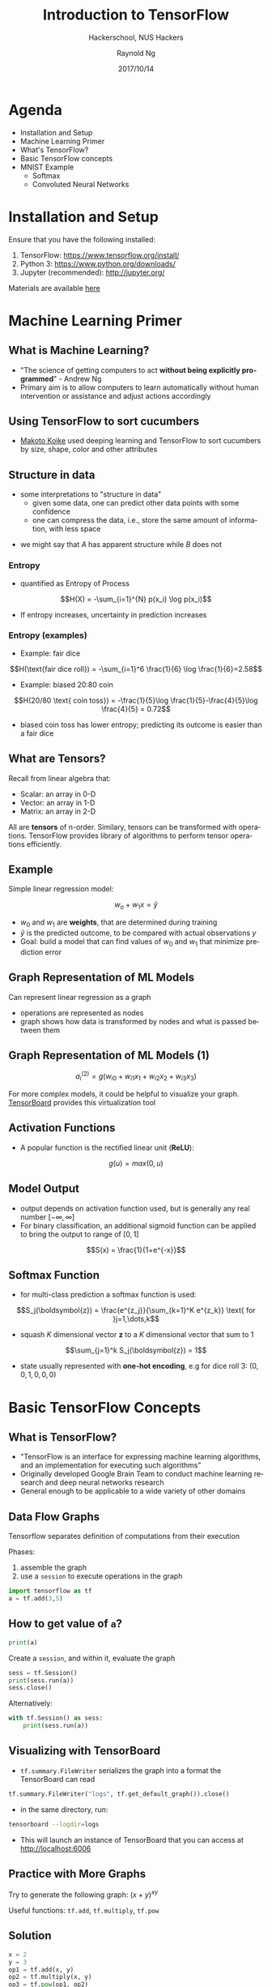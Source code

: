#+TITLE: Introduction to TensorFlow
#+SUBTITLE: Hackerschool, NUS Hackers
#+DATE: 2017/10/14
#+AUTHOR: Raynold Ng
#+EMAIL: raynold.ng24@gmail.com
#+OPTIONS: ':nil *:t -:t ::t <:t H:3 \n:nil ^:t arch:headline
#+OPTIONS: author:t c:nil creator:comment d:(not "LOGBOOK") date:t
#+OPTIONS: e:t email:nil f:t inline:t num:nil p:nil pri:nil stat:t
#+OPTIONS: tags:t tasks:t tex:t timestamp:t toc:nil todo:t |:t
#+DESCRIPTION:
#+EXCLUDE_TAGS: noexport
#+KEYWORDS:
#+LANGUAGE: en
#+SELECT_TAGS: export

#+WWW: http://www.nushackers.org/
#+TWITTER: @nushackers

#+FAVICON: images/tensorflow.png
#+ICON: images/tensorflow.png
#+HASHTAG: #hackerschool #tensorflow
* Load I/O Slides                                                  :noexport:
#+BEGIN_SRC emacs-lisp :tangle no
  (require 'ox-ioslide)
#+END_SRC
* Agenda
  :PROPERTIES:
  :END:
- Installation and Setup
- Machine Learning Primer
- What's TensorFlow?
- Basic TensorFlow concepts
- MNIST Example
  - Softmax
  - Convoluted Neural Networks
* Installation and Setup

Ensure that you have the following installed:
1. TensorFlow: https://www.tensorflow.org/install/
2. Python 3: https://www.python.org/downloads/
3. Jupyter (recommended): http://jupyter.org/

Materials are available [[https://github.com/raynoldng/hackerschool-tensorflow][here]]
* Machine Learning Primer
  :PROPERTIES:
  :SLIDE:    segue dark quote
  :ASIDE:    right bottom
  :ARTICLE:  flexbox vleft auto-fadein
  :END:
** What is Machine Learning?
- "The science of getting computers to act *without being explicitly programmed*" - Andrew Ng
- Primary aim is to allow computers to learn automatically without human
  intervention or assistance and adjust actions accordingly
** Using TensorFlow to sort cucumbers
- [[https://cloud.google.com/blog/big-data/2016/08/how-a-japanese-cucumber-farmer-is-using-deep-learning-and-tensorflow][Makoto Koike]] used deeping learning and TensorFlow to sort cucumbers by size, shape, color and other attributes

#+BEGIN_CENTER
#+ATTR_HTML: :width 100%
[[file:images/cucumber.png]]
#+END_CENTER

** Structure in data
- some interpretations to "structure in data"
  - given some data, one can predict other data points with some confidence
  - one can compress the data, i.e., store the same amount of information, with
    less space

\begin{align*}
A = \{1, 2, 6, 4, 7, 9, 0\} \\
B = \{1, 2, 1, 2, 1, 2, 1\}
\end{align*}

- we might say that $A$ has apparent structure while $B$ does not

*** Entropy
- quantified as Entropy of Process
$$H(X) = -\sum_{i=1}^{N} p(x_i) \log p(x_i)$$
- If entropy increases, uncertainty in prediction increases
*** Entropy (examples)
- Example: fair dice
$$H(\text{fair dice roll}) = -\sum_{i=1}^6 \frac{1}{6} \log \frac{1}{6}=2.58$$
- Example: biased 20:80 coin
$$H(20/80 \text{ coin toss}) = -\frac{1}{5}\log \frac{1}{5}-\frac{4}{5}\log \frac{4}{5} = 0.72$$
- biased coin toss has lower entropy; predicting its outcome is easier than a fair dice
** What are Tensors?
Recall from linear algebra that:
- Scalar: an array in 0-D
- Vector: an array in 1-D
- Matrix: an array in 2-D

All are *tensors* of n-order. Similary, tensors can be transformed with
operations. TensorFlow provides library of algorithms to perform tensor operations efficiently. 
** Example
Simple linear regression model:

$$w_o + w_1 x = \hat{y}$$

- $w_0$ and $w_1$ are *weights*, that are determined during training
- $\hat{y}$ is the predicted outcome, to be compared with actual observations $y$
- Goal: build a model that can find values of $w_0$ and $w_1$ that minimize prediction error
** Graph Representation of ML Models

Can represent linear regression as a graph

#+ATTR_HTML: :width 40%
[[file:images/linear_reg_graph.png]]

- operations are represented as nodes
- graph shows how data is transformed by nodes and what is passed between them
** Graph Representation of ML Models (1)
#+ATTR_HTML: :width 50%
[[file:images/neural_net.png]]

$$a_i^{(2)} = g(w_{i0} + w_{i1}x_1 + w_{i2}x_2 + w_{i3}x_3)$$

For more complex models, it could be helpful to visualize your graph.
[[https://www.tensorflow.org/versions/r0.7/how_tos/graph_viz/index.html][TensorBoard]] provides this virtualization tool
** Activation Functions
- A popular function is the rectified linear unit (*ReLU*):
$$g(u) = max(0, u)$$

#+BEGIN_CENTER
#+ATTR_HTML: :width 70%
[[file:images/relu.png]]
#+END_CENTER

** Model Output
- output depends on activation function used, but is generally any real number $[-\infty, \infty]$
- For binary classification, an additional sigmoid function can be applied to
  bring the output to range of $[0,1]$
$$S(x) = \frac{1}{1+e^{-x}}$$

#+BEGIN_CENTER
#+ATTR_HTML: :width 90%
[[file:images/sigmoid.png]]
#+END_CENTER
** Softmax Function
- for multi-class prediction a softmax function is used:
$$S_j(\boldsymbol{z}) = \frac{e^{z_j}}{\sum_{k=1}^K e^{z_k}} \text{ for }j=1,\dots,k$$
- squash $K$ dimensional vector *z* to a $K$ dimensional vector that sum to 1
$$\sum_{j=1}^k S_j(\boldsymbol{z}) = 1$$
- state usually represented with *one-hot encoding*, e.g for dice roll 3: $(0,0,1,0,0,0)$
* Basic TensorFlow Concepts
  :PROPERTIES:
  :SLIDE:    segue dark quote
  :ASIDE:    right bottom
  :ARTICLE:  flexbox vleft auto-fadein
  :END:
** What is TensorFlow?
- "TensorFlow is an interface for expressing machine learning algorithms, and an implementation for executing such algorithms"
- Originally developed Google Brain Team to conduct machine learning research and deep neural networks research
- General enough to be applicable to a wide variety of other domains
** Data Flow Graphs
Tensorflow separates definition of computations from their execution

Phases:
1. assemble the graph
2. use a =session= to execute operations in the graph

#+BEGIN_SRC python
import tensorflow as tf
a = tf.add(3,5)
#+END_SRC

** How to get value of =a=?
#+BEGIN_SRC python
print(a)
#+END_SRC

Create a =session=, and within it, evaluate the graph

#+BEGIN_SRC python
sess = tf.Session()
print(sess.run(a))
sess.close()
#+END_SRC

Alternatively:

#+BEGIN_SRC python
with tf.Session() as sess:
    print(sess.run(a))
#+END_SRC

** Visualizing with TensorBoard

- =tf.summary.FileWriter= serializes the graph into a format the TensorBoard can read

#+BEGIN_SRC python
tf.summary.FileWriter("logs", tf.get_default_graph()).close()
#+END_SRC

- in the same directory, run:

#+BEGIN_SRC sh
tensorboard --logdir=logs
#+END_SRC

- This will launch an instance of TensorBoard that you can access at http://localhost:6006

** Practice with More Graphs

Try to generate the following graph: $(x+y)^{xy}$

#+BEGIN_CENTER
#+ATTR_HTML: :width 70%
[[file:images/graph2.png]]
#+END_CENTER

Useful functions: =tf.add=, =tf.multiply=, =tf.pow=

** Solution

#+BEGIN_SRC python
x = 2
y = 3
op1 = tf.add(x, y)
op2 = tf.multiply(x, y)
op3 = tf.pow(op1, op2)
with tf.Session() as sess:
    op3 = sess.run(op3)
#+END_SRC

** TensorFlow Variables

- TensorFlow variables used to represent shared, persistant state manipulated by your program
- Variables hold and update parameters in your model during training
- Variables contain tensors
- Variables must be initialized unless it is a constant

#+BEGIN_SRC python
  W1 = tf.ones((2,2))
  W2 = tf.Variable(tf.zeros((2,2)), name="weights")

  with tf.Session() as sess:
      print(sess.run(W1))
      sess.run(tf.global_variables_initializer())
      print(sess.run(W2))

#+END_SRC

** Creating Variables

To create a 3-dimensional variable with shape =[1,2,3]=:

#+BEGIN_SRC python
    my_var = tf.get_variable("my_var", [1,2,3])
#+END_SRC

You may optionally specify the =dtype= and initializer to =tf.get_variable=:

#+BEGIN_SRC python
  my_int_variable = tf.get_variable("my_int_variable", [1, 2, 3],
                                    dtype=tf.int32,
                                    initializer=tf.zeros_initializer)
#+END_SRC

Can initialize a =tf.Variable= to have the value of a =tf.Tensor=:

#+BEGIN_SRC python
  other_variable = tf.get_variable("other_variable", dtype=tf.int32, 
    initializer=tf.constant([23, 42]))
#+END_SRC

** Updating Variable State

Use =tf.assign= to assign a value to a variable

#+BEGIN_SRC python
state = tf.Variable(0, name="counter")
new_value = tf.add(state, tf.constant(1))
update = tf.assign(state, new_value)

with tf.Session() as sess:
    sess.run(tf.global_variables_initializer())
    print(sess.run(state))
    for _ in range(3):
        sess.run(update)
        print(sess.run(state))
#+END_SRC

** Fetching Variable State

#+BEGIN_SRC python
input1 = tf.constant(3.0)
input2 = tf.constant(2.0)
input3 = tf.constant(5.0)
intermed = tf.add(input2, input3)
mul = tf.multiply(input1, intermed)

with tf.Session() as sess:
    result = sess.run([mul, intermed])
    print(result)
#+END_SRC

** TensorFlow Placeholders

- =tf.placeholder= variables represent our input data
- =feed_dict= is a python dictionary that maps =tf.placeholder= variables to data

#+BEGIN_SRC python
input1 = tf.placeholder(tf.float32)
input2 = tf.placeholder(tf.float32)

output = tf.multiply(input1, input2)

with tf.Session() as sess:
    print(sess.run([output], feed_dict={input1:[7.], input2:[2.]}))
#+END_SRC

** Example: Linear Regression
  :PROPERTIES:
  :SLIDE:    segue dark quote
  :ASIDE:    right bottom
  :ARTICLE:  flexbox vleft auto-fadein
  :END:
*** Recap
- we have two weights $w_0$ and $w_1$, we want the model to figure out good weights by minimizing prediction error
- define the following *loss function*

$$L = \sum (y - \hat{y})^2$$

Supose we want to model the following "unknown" function:

$$y = x + 20 \sin(x/10)$$
*** Plot Input Data                                                :noexport:
Make sure that =seaborn= and =matplotlib= are installed. If you are using Jupyter, add =%matplotlib inline= in the code cell.

#+BEGIN_SRC python
import tensorflow as tf
import numpy as np
import seaborn
import matplotlib.pyplot as plt
%matplotlib inline
# Define input data
X_data = np.arange(100, step=.1)
y_data = X_data + 20 * np.sin(X_data/10)
# Plot input data
plt.scatter(X_data, y_data)
#+END_SRC
*** Scatter Plot
#+BEGIN_CENTER
#+ATTR_HTML: :width 130%
[[file:images/sample_data.png]]
#+END_CENTER
*** Define Variables and Placeholders
#+BEGIN_SRC python
# Define data size and batch size
n_samples = 1000
batch_size = 100

# TensorFlow is particular about shapes, so resize
X_data = np.reshape(X_data, (n_samples, 1))
y_data = np.reshape(y_data, (n_samples, 1))

# Define placeholders for input
X = tf.placeholder(tf.float32, shape=(batch_size, 1))
y = tf.placeholder(tf.float32, shape=(batch_size, 1))
#+END_SRC
*** Loss Function
Loss function is defined as:
$$J(W,b) = \frac{1}{N}\sum_{i=1}^{N}(y_i-(W_{x_i}+b))^2$$

#+BEGIN_SRC python
  # Define variables to be learned
  W = tf.get_variable("weights", (1,1),
                      initializer = tf.random_normal_initializer())
  b = tf.get_variable("bias", (1,),
                      initializer = tf.constant_initializer(0.0))
  y_pred = tf.matmul(X, W) + b
  loss = tf.reduce_sum((y - y_pred)**2/n_samples)
#+END_SRC
*** Define Optimizer and Train Model
:PROPERTIES:
:ARTICLE:  smaller
:END:
#+BEGIN_SRC python
  # Define optimizer operation
  opt_operation = tf.train.AdamOptimizer().minimize(loss)
  with tf.Session() as sess:
      # Initialize all variables in graph
      sess.run(tf.global_variables_initializer())
      # Gradient descent for 500 steps:
      for _ in range(500):
          # Select from random mini batch
          indices = np.random.choice(n_samples, batch_size)
          X_batch, y_batch = X_data[indices], y_data[indices]
          # Do gradient descent step
          _, loss_val = sess.run([opt_operation, loss],
                                 feed_dict={X: X_batch, y: y_batch})
      print(sess.run([W, b]))
      # Display results
      plt.scatter(X_data, y_data)
      plt.scatter(X_data, sess.run(W) * X_data + sess.run(b), c='g')

#+END_SRC
*** Results

#+BEGIN_CENTER
#+ATTR_HTML: :width 130%
[[file:images/trained_model.png]]
#+END_CENTER

* MNIST and TensorFlow
  :PROPERTIES:
  :SLIDE:    segue dark quote
  :ASIDE:    right bottom
  :ARTICLE:  flexbox vleft auto-fadein
  :END:
** Introduction
- MNIST is the hello world of machine learning
- Simple computer vision dataset, consists of images of handwritten digits
- We are going to train a model to predict what the digits are

#+BEGIN_CENTER
#+ATTR_HTML: :width 80%
[[file:images/MNIST.png]]
#+END_CENTER
*** Importing MNIST Data

To download and read in the data automatically:

#+BEGIN_SRC python
from tensorflow.examples.tutorials.mnist import input_data
mnist = input_data.read_data_sets("MNIST_data/", one_hot=True)
#+END_SRC

One hot encoding
- labels have been converted to a vector of length equal to number of classes. 
- the ith element is 1, rest are 0. E.g. Digit 1: $[0,1,\dots]$
*** MNIST Data
The MNIST data is split into three parts:
1. 55,000 data points of training data (=mnist.train=)
2. 10,000 data points of test data (=mnist.test=)
3. 5,000 data points of validation data (=mnist.validation=)

Every MNIST data has 2 parts:
1. an image of a handwritten digit (call it "x")
2. corresponding label (call it "y")
** Softmax Regression
  :PROPERTIES:
  :SLIDE:    segue dark quote
  :ASIDE:    right bottom
  :ARTICLE:  flexbox vleft auto-fadein
  :END:
*** Overview
#+ATTR_HTML: :width 80%
[[file:images/softmax_1.png]]
*** Overview (1)
#+BEGIN_CENTER
#+ATTR_HTML: :width 120%
[[file:images/softmax_2.png]]
#+END_CENTER

#+BEGIN_CENTER
#+ATTR_HTML: :width 120%
[[file:images/softmax_3.png]]
#+END_CENTER
*** Data Dimensions

#+BEGIN_SRC python
  img_size = 28
  img_size_flat = img_size * img_size
  img_shape = (img_size, img_size)
  num_classes = 10
#+END_SRC

#+BEGIN_CENTER
#+ATTR_HTML: :width 100%
[[file:images/mnist_7.png]]
#+END_CENTER

*** Defining Our Model
#+BEGIN_SRC python
  x = tf.placeholder(tf.float32, [None, img_size_flat])
  y_true = tf.placeholder(tf.float32, [None, num_classes])
  y_true_cls = tf.placeholder(tf.int64, [None])
#+END_SRC

- =x= is a =placeholder=, value that we will input when we ask TensorFlow to run
- represent MNIST image as a 2-D tensor of floating numbers of shape =[None, 784]=
- =None= means that =x= can be of any length
*** Variables to be Optimized

#+BEGIN_SRC python
  weights = tf.Variable(tf.zeros([img_size_flat, num_classes]))
  biases = tf.Variable(tf.zeros([num_classes]))
#+END_SRC
- weights has a shape of =[784,10]= as we want to 784-dimensional image vectors
  by =weights= to produce 10-dimensional vectors of evidence
- biases has a shape of [10] as we can add it to the output.
*** Model

- multiples the images in the placeholder variable =x= with =weight= and =biases=
- Result is a matrix of shape =[num_images, 10]= and =W= has shape =[784, 10]=.
- =logits= is typical TensorFlow terminology
#+BEGIN_SRC python
  logits = tf.matmul(x, weights) + biases
  y_pred = tf.nn.softmax(logits)
  y_pred_cls = tf.argmax(y_pred, axis = 1)
#+END_SRC
*** Optimization Method
#+BEGIN_SRC python
  cross_entropy = tf.nn.softmax_cross_entropy_with_logits(logits=logits,
                                                          labels=y_true)
  cost = tf.reduce_mean(cross_entropy)
  optimizer = tf.train.GradientDescentOptimizer(learning_rate=0.5).minimize(cost)
  correct_prediction = tf.equal(y_pred_cls, y_true_cls)
  accuracy = tf.reduce_mean(tf.cast(correct_prediction, tf.float32))
#+END_SRC

*** TensorFlow Run
#+BEGIN_SRC python
  def optimize(num_iterations):
      for i in range(num_iterations):
          x_batch, y_true_batch = mnist.train.next_batch(batch_size)
          feed_dict_train = {x: x_batch,
                             y_true: y_true_batch}
          session.run(optimizer, feed_dict=feed_dict_train)
#+END_SRC

Using small batches of random data is called *stochastic training*, it is more
feasible than training on the entire data set

*** Evaluating Our Model

#+BEGIN_SRC python
  feed_dict_test = {x: mnist.test.images,
                    y_true: mnist.test.labels,
                    y_true_cls: mnist.test.cls}

  def print_accuracy():
      # Use TensorFlow to compute the accuracy.
      acc = session.run(accuracy, feed_dict=feed_dict_test)
    
      # Print the accuracy.
      print("Accuracy on test-set: {0:.1%}".format(acc))
#+END_SRC

Approx 91% is very bad, 6 digit ZIP code would have an accuracy rate of 57% 
** Convolutional Neural Network
  :PROPERTIES:
  :SLIDE:    segue dark quote
  :ASIDE:    right bottom
  :ARTICLE:  flexbox vleft auto-fadein
  :END:
*** Flowchart
#+BEGIN_CENTER
#+ATTR_HTML: :width 100%
[[file:images/cnn_network_flowchart.png]]
#+END_CENTER
*** Introduction
- Convolutional Networks work by moving smaller filter across the input image
- Filters are re-used for recognizing patters throughout the entire input image
- This makes Convolutional Networks much more powerful than Fully-Connected
  networks with the same number of variables
*** Features
#+BEGIN_CENTER
#+ATTR_HTML: :width 100%
[[file:images/features.png]]
#+END_CENTER
*** Features (1)
#+BEGIN_CENTER
#+ATTR_HTML: :width 60%
[[file:images/features_2.png]]
#+END_CENTER
*** Convolution
#+BEGIN_CENTER
#+ATTR_HTML: :width 80%
[[file:images/convolution.png]]
#+END_CENTER
*** Convolution (1)
#+BEGIN_CENTER
#+ATTR_HTML: :width 100%
[[file:images/convolution_2.png]]
#+END_CENTER
*** Convolution (2)
#+BEGIN_CENTER
#+ATTR_HTML: :width 95%
[[file:images/convolution_3.png]]
#+END_CENTER
*** Pooling
#+BEGIN_CENTER
#+ATTR_HTML: :width 80%
[[file:images/pooling.png]]
#+END_CENTER
*** Pooling (1)
#+BEGIN_CENTER
#+ATTR_HTML: :width 80%
[[file:images/pooling_2.png]]
#+END_CENTER
*** Fully Connected Layers
#+BEGIN_CENTER
#+ATTR_HTML: :width 100%
[[file:images/layers.png]]
#+END_CENTER
*** Hyper Parameters
- Convolution:
  - Number of features
  - Size of features
- Pooling
  - Window size
  - Window stride
- Fully Connected
  - number of neurons
*** Weight Initialization
Helper functions to create ReLU neurons

#+BEGIN_SRC python
  def weight_variable(shape):
    initial = tf.truncated_normal(shape, stddev=0.05)
    return tf.Variable(initial)

  def new_biases(length):
      return tf.Variable(tf.constant(0.05, shape=[length]))
#+END_SRC
*** Creating a new Convolutional Layer

Input is a 4-dim tensor:
1. image number
2. y-axis of each image
3. x-axis of each image
4. channels of each image

Output is another 4-dim tensor:
1. image number, same as input
2. y-axis of each image, might be smaller if pooling is used
3. x-axis of each image, might be smaller if pooling is used
4. channels produced by the convolutional filters
*** Helper Function for Creating a New Layer

#+BEGIN_SRC python

  def new_conv_layer(input,              # The previous layer.
                     num_input_channels, # Num. channels in prev. layer.
                     filter_size,        # Width and height of each filter.
                     num_filters,        # Number of filters.
                     use_pooling=True):  # Use 2x2 max-pooling.
      # ...

      return layer, weights
#+END_SRC
*** Flattening a Layer

- convolutional layer produces an output tensor with 4 dimensions
- fully connected layer will reduce 4-dim tensor to a 2-dim tensor that can be used as input to the fully connected layer

#+BEGIN_SRC python
  def flatten_layer(layer):
      # ...

      # return both the flatten layer and number of features
      return layer_flat, num_features

#+END_SRC
*** Creating a Fully-Connected Layer

Assumed that input is a 2-dim tensor of shape =[num_images, num_inputs]=, output is a 2-dim tensor of shape =[num_images, num_outputs]=

#+BEGIN_SRC python
  def new_fc_layer(input,          # The previous layer.
                   num_inputs,     # Num. inputs from prev. layer.
                   num_outputs,    # Num. outputs.
                   use_relu=True): # Use Rectified Linear Unit (ReLU)?
      # create new weights and biases
      # calculate new layer
      # use ReLU?

      return layer
#+END_SRC
*** Placeholder Variables

- =x= is the placeholder variable for input images
  - data-type is set to =float32=
  - shape is set to =[None, img_size_flat]=
- convolutional layers expect =x= to be encoded as a 4-dim tensor, so its shape
  is =[num_images, img_height, img_width, num_channels]=
- also have placeholder for true labels

#+BEGIN_SRC python
  x = tf.placeholder(tf.float32, shape=[None, img_size_flat], name='x')
  x_image = tf.reshape(x, [-1, img_size, img_size, num_channels])
  y_true = tf.placeholder(tf.float32, shape=[None, num_classes], name='y_true')
  y_true_cls = tf.argmax(y_true, axis=1)
#+END_SRC

*** First Convolutional Layer

- takes =x_image= as input and creates =num_filters1= different filters
  - each filter has width and height equal to filter_size1=
- down sample the image so its half the size by using max-pooling
#+BEGIN_SRC python
  layer_conv1, weights_conv1 = \
      new_conv_layer(input=x_image,
                     num_input_channels=num_channels,
                     filter_size=filter_size1,
                     num_filters=num_filters1,
                     use_pooling=True)
#+END_SRC
*** Second Convolutional Layer
- takes as input the output from the first convolutional layer
- number of iunput channels = number of filters in the first convolutional layer

#+BEGIN_SRC python
  layer_conv2, weights_conv2 = \
      new_conv_layer(input=layer_conv1,
                     num_input_channels=num_filters1,
                     filter_size=filter_size2,
                     num_filters=num_filters2,
                     use_pooling=True)
#+END_SRC
*** Flatten Layer

- use output of convolutional layer as input to a fully-connected network, which
  requires for the tensors to be reshaped to a 2-dim tensors

#+BEGIN_SRC python
  layer_flat, num_features = flatten_layer(layer_conv2)
#+END_SRC

*** Fully-Connected Layer 1

#+BEGIN_SRC python
  layer_fc1 = new_fc_layer(input=layer_flat,
                           num_inputs=num_features,
                           num_outputs=fc_size,
                           use_relu=True)
#+END_SRC
*** Fully-Connected Layer 2

#+BEGIN_SRC python
  layer_fc2 = new_fc_layer(input=layer_fc1,
                           num_inputs=fc_size,
                           num_outputs=num_classes,
                           use_relu=False)
#+END_SRC
*** Cost Function and Optimization Method

#+BEGIN_SRC python
  y_pred = tf.nn.softmax(layer_fc2)
  y_pred_cls = tf.argmax(y_pred, axis=1)
  cross_entropy = tf.nn.softmax_cross_entropy_with_logits(logits=layer_fc2,
                                                          labels=y_true)
  cost = tf.reduce_mean(cross_entropy)
  optimizer = tf.train.AdamOptimizer(learning_rate=1e-4).minimize(cost)
  correct_prediction = tf.equal(y_pred_cls, y_true_cls)
  accuracy = tf.reduce_mean(tf.cast(correct_prediction, tf.float32))
#+END_SRC

** Saving and Restoring your model
  :PROPERTIES:
  :SLIDE:    segue dark quote
  :ASIDE:    right bottom
  :ARTICLE:  flexbox vleft auto-fadein
  :END:

*** Exporting the Model
- We can export the model for use in our own applications
- use =tf.train.Saver= to save the graph and the trained weights
#+BEGIN_SRC python
model_path = "./tmp/model.ckpt"
save_path = saver.save(sess, model_path) # saver is not declared???
print("Model saved in file: %s" % save_path)
#+END_SRC

*** Restoring the Session
#+BEGIN_SRC python
saver = tf.train.Saver()
model_path = "./tmp/model.ckpt"
with tf.Session() as sess:
  sess.run(tf.global_variables_initializer())
  saver.restore(sess, model_path)
  print("Accuracy:", accuracy.eval({x: mnist.test.images, y_: mnist.test.labels}))
#+END_SRC
** Toy Program
#+BEGIN_CENTER
#+ATTR_HTML: :width 80%
[[file:images/toy_program.png]]
#+END_CENTER
* References
- [[https://github.com/PythonWorkshop/intro-to-tensorflow/blob/master/MathPrimer/Math%20primer%20for%20ML%20%26%20TensorFlow%20workshop.ipynb][Machine Learning Primer]]
- http://brohrer.github.io/how_convolutional_neural_networks_work.html
- https://www.tensorflow.org/get_started/mnist/beginners
- https://www.tensorflow.org/get_started/mnist/pros
- https://github.com/Hvass-Labs/TensorFlow-Tutorials

* Thank You
:PROPERTIES:
:SLIDE: thank-you-slide segue
:ASIDE: right
:ARTICLE: flexbox vleft auto-fadein
:END:

